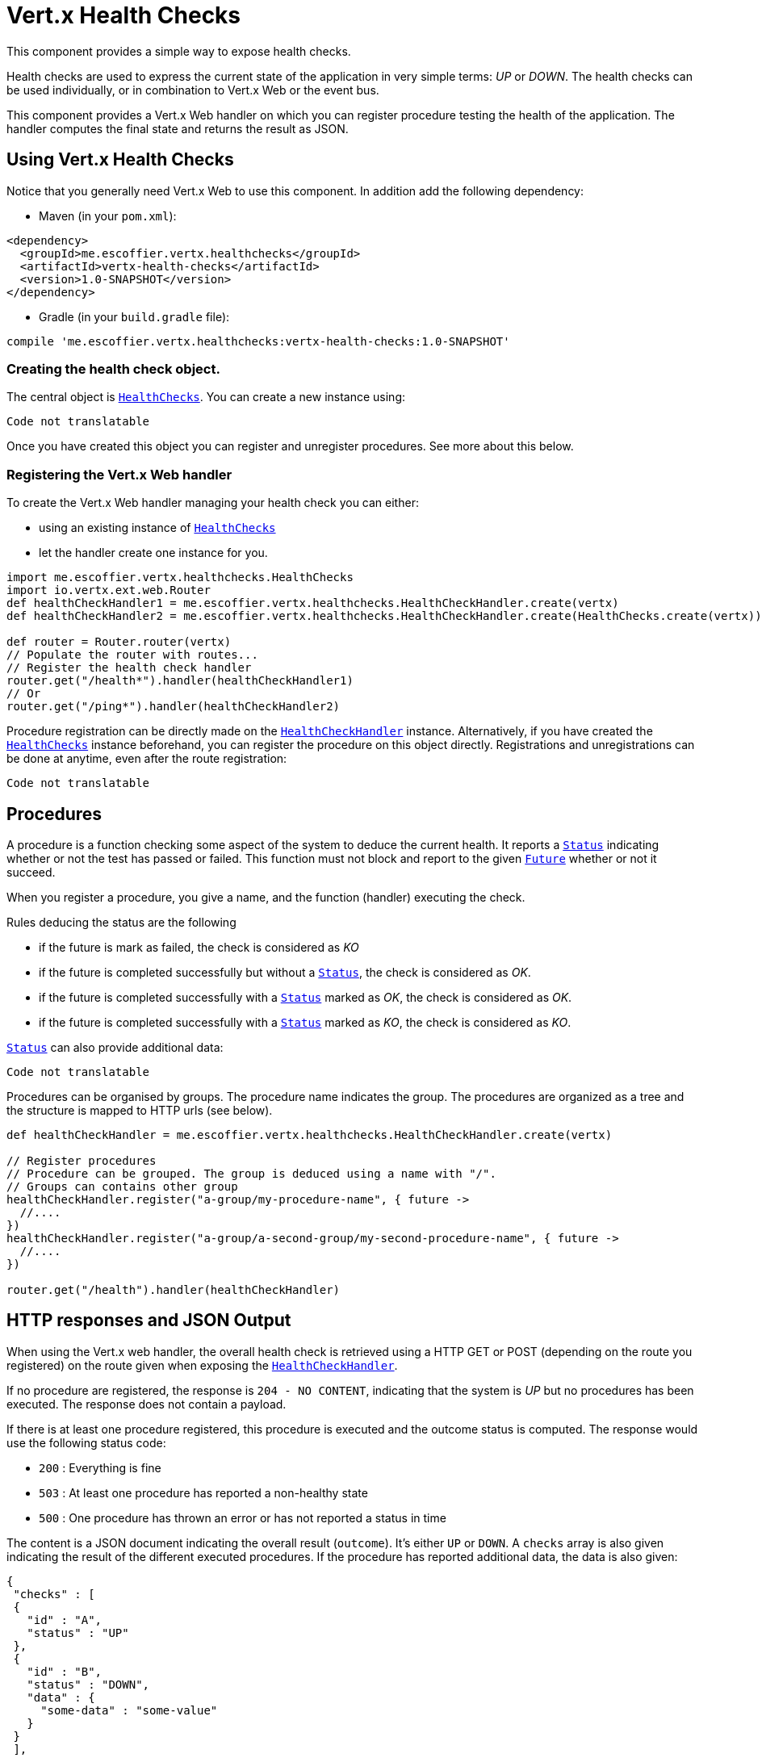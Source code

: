 = Vert.x Health Checks

This component provides a simple way to expose health checks.

Health checks are used to express the current state
of the application in very simple terms: _UP_ or _DOWN_. The health checks can be used individually, or in
combination to Vert.x Web or the event bus.

This component provides a Vert.x Web handler on which you
can register procedure testing the health of the application. The handler computes the final state and returns the
result as JSON.

== Using Vert.x Health Checks

Notice that you generally need Vert.x Web to use this component. In addition add the following dependency:

* Maven (in your `pom.xml`):

[source,xml,subs="+attributes"]
----
<dependency>
  <groupId>me.escoffier.vertx.healthchecks</groupId>
  <artifactId>vertx-health-checks</artifactId>
  <version>1.0-SNAPSHOT</version>
</dependency>
----

* Gradle (in your `build.gradle` file):

[source,groovy,subs="+attributes"]
----
compile 'me.escoffier.vertx.healthchecks:vertx-health-checks:1.0-SNAPSHOT'
----

=== Creating the health check object.

The central object is `link:../../apidocs/me/escoffier/vertx/healthchecks/HealthChecks.html[HealthChecks]`. You can create a new instance using:

[source, groovy]
----
Code not translatable
----

Once you have created this object you can register and unregister procedures. See more about this below.

=== Registering the Vert.x Web handler

To create the Vert.x Web handler managing your health check you can either:

* using an existing instance of `link:../../apidocs/me/escoffier/vertx/healthchecks/HealthChecks.html[HealthChecks]`
* let the handler create one instance for you.

[source, groovy]
----
import me.escoffier.vertx.healthchecks.HealthChecks
import io.vertx.ext.web.Router
def healthCheckHandler1 = me.escoffier.vertx.healthchecks.HealthCheckHandler.create(vertx)
def healthCheckHandler2 = me.escoffier.vertx.healthchecks.HealthCheckHandler.create(HealthChecks.create(vertx))

def router = Router.router(vertx)
// Populate the router with routes...
// Register the health check handler
router.get("/health*").handler(healthCheckHandler1)
// Or
router.get("/ping*").handler(healthCheckHandler2)

----

Procedure registration can be directly made on the `link:../../apidocs/me/escoffier/vertx/healthchecks/HealthCheckHandler.html[HealthCheckHandler]`
instance. Alternatively, if you have created the `link:../../apidocs/me/escoffier/vertx/healthchecks/HealthChecks.html[HealthChecks]` instance
beforehand, you can register the procedure on this object directly. Registrations and unregistrations can be done at
anytime, even after the route registration:

[source, groovy]
----
Code not translatable
----

== Procedures

A procedure is a function checking some aspect of the system to deduce the current health. It reports a
`link:../../apidocs/me/escoffier/vertx/healthchecks/Status.html[Status]` indicating whether or not the test has passed or failed. This function
must not block and report to the given `link:../../apidocs/io/vertx/core/Future.html[Future]` whether or not it succeed.

When you register a procedure, you give a name, and the function (handler) executing the check.

Rules deducing the status are the following

* if the future is mark as failed, the check is considered as _KO_
* if the future is completed successfully but without a `link:../../apidocs/me/escoffier/vertx/healthchecks/Status.html[Status]`, the check
is considered as _OK_.
* if the future is completed successfully with a `link:../../apidocs/me/escoffier/vertx/healthchecks/Status.html[Status]` marked as _OK_,
the check is considered as _OK_.
* if the future is completed successfully with a `link:../../apidocs/me/escoffier/vertx/healthchecks/Status.html[Status]` marked as _KO_,
the check is considered as _KO_.

`link:../../apidocs/me/escoffier/vertx/healthchecks/Status.html[Status]` can also provide additional data:

[source, groovy]
----
Code not translatable
----

Procedures can be organised by groups. The procedure name indicates the group. The procedures are organized as a
tree and the structure is mapped to HTTP urls (see below).

[source, groovy]
----
def healthCheckHandler = me.escoffier.vertx.healthchecks.HealthCheckHandler.create(vertx)

// Register procedures
// Procedure can be grouped. The group is deduced using a name with "/".
// Groups can contains other group
healthCheckHandler.register("a-group/my-procedure-name", { future ->
  //....
})
healthCheckHandler.register("a-group/a-second-group/my-second-procedure-name", { future ->
  //....
})

router.get("/health").handler(healthCheckHandler)

----

== HTTP responses and JSON Output

When using the Vert.x web handler, the overall health check is retrieved using a HTTP GET or POST (depending on
the route you registered) on the route given when exposing the
`link:../../apidocs/me/escoffier/vertx/healthchecks/HealthCheckHandler.html[HealthCheckHandler]`.

If no procedure are registered, the response is `204 - NO CONTENT`, indicating that the system is _UP_ but no
procedures has been executed. The response does not contain a payload.

If there is at least one procedure registered, this procedure is executed and the outcome status is computed. The
response would use the following status code:

* `200` : Everything is fine
* `503` : At least one procedure has reported a non-healthy state
* `500` : One procedure has thrown an error or has not reported a status in time

The content is a JSON document indicating the overall result (`outcome`). It's either `UP` or `DOWN`. A `checks`
array is also given indicating the result of the different executed procedures. If the procedure has reported
additional data, the data is also given:

[source]
----
{
 "checks" : [
 {
   "id" : "A",
   "status" : "UP"
 },
 {
   "id" : "B",
   "status" : "DOWN",
   "data" : {
     "some-data" : "some-value"
   }
 }
 ],
 "outcome" : "DOWN"
}
----

In case of groups/ hierarchy, the `checks` array depicts this structure:

[source]
----
{
 "checks" : [
 {
   "id" : "my-group",
   "status" : "UP",
   "checks" : [
   {
     "id" : "check-2",
     "status" : "UP",
   },
   {
     "id" : "check-1",
     "status" : "UP"
   }]
 }],
 "outcome" : "UP"
}
----

If a procedure throws an error, reports a failure (exception), the JSON document provides the `cause` in the
`data` section. If a procedure does not report back before a timeout, the indicated cause is `Timeout`.

== Examples of procedures

This section provides example of common health checks.

=== JDBC

This check reports whether or not a connection to the database can be established:

[source, groovy]
----
Code not translatable
----

=== Service availability

This check reports whether or not a service (here a HTTP endpoint) is available in the service discovery:

[source, groovy]
----
Code not translatable
----

=== Event bus

This check reports whether a consumer is ready on the event bus. The protocol, in this example, is a simple
ping/pong, but it can be more sophisticated. This check can be used to check whether or not a verticle is ready
if it's listening on a specific event address.

[source, groovy]
----
Code not translatable
----

== Authentication

When using the Vert.x web handler, you can pass a `link:../../apidocs/io/vertx/ext/auth/AuthProvider.html[AuthProvider]` use to authenticate the
request. Check <a href="http://vertx.io/docs/#authentication_and_authorisation">Vert.x Auth</a> for more details
about available authentication providers.

The Vert.x Web handler creates a JSON object containing:

* the request headers
* the request params
* the form param if any
* the content as JSON if any and if the request set the content type to `application/json`.

The resulting object is passed to the auth provider to authenticate the request. If the authentication failed, it
returns a `403 - FORBIDDEN` response.

== Exposing health checks on the event bus

While exposing the health checks using HTTP with the Vert.x web handler is convenient, it can be useful
to expose the data differently. This section gives an example to expose the data on the event bus:

[source, groovy]
----
vertx.eventBus().consumer("health", { message ->
  healthChecks.invoke(message.&reply)
})

----